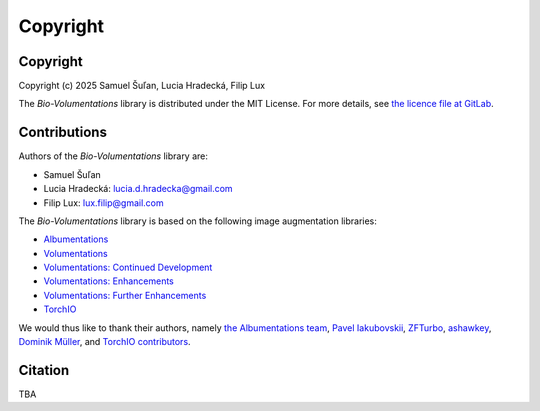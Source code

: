 Copyright
=========

Copyright
*********
Copyright (c) 2025 Samuel Šuľan, Lucia Hradecká, Filip Lux

The `Bio-Volumentations` library is distributed under the MIT License.
For more details, see `the licence file at GitLab <https://gitlab.fi.muni.cz/cbia/bio-volumentations/-/blob/1.3.1/LICENSE?ref_type=tags>`_.


Contributions
*************

Authors of the `Bio-Volumentations` library are:

- Samuel Šuľan
- Lucia Hradecká: lucia.d.hradecka@gmail.com
- Filip Lux: lux.filip@gmail.com

The `Bio-Volumentations` library is based on the following image augmentation libraries:

- `Albumentations <https://github.com/albumentations-team/albumentations>`_
- `Volumentations <https://github.com/ashawkey/volumentations>`_
- `Volumentations: Continued Development <https://github.com/ZFTurbo/volumentations>`_
- `Volumentations: Enhancements <https://github.com/qubvel/volumentations>`_
- `Volumentations: Further Enhancements <https://github.com/muellerdo/volumentations>`_
- `TorchIO <https://github.com/fepegar/torchio>`_

We would thus like to thank their authors, namely `the Albumentations team <https://github.com/albumentations-team>`_,
`Pavel Iakubovskii <https://github.com/qubvel>`_, `ZFTurbo <https://github.com/ZFTurbo>`_,
`ashawkey <https://github.com/ashawkey>`_, `Dominik Müller <https://github.com/muellerdo>`_, and
`TorchIO contributors <https://github.com/fepegar/torchio?tab=readme-ov-file#contributors>`_.


Citation
********

TBA
